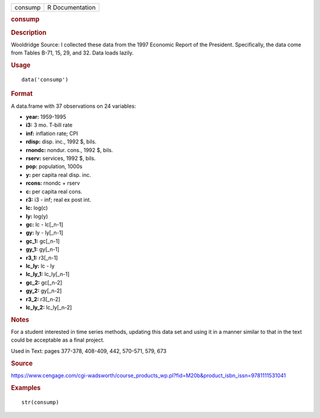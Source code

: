 .. container::

   .. container::

      ======= ===============
      consump R Documentation
      ======= ===============

      .. rubric:: consump
         :name: consump

      .. rubric:: Description
         :name: description

      Wooldridge Source: I collected these data from the 1997 Economic
      Report of the President. Specifically, the data come from Tables
      B-71, 15, 29, and 32. Data loads lazily.

      .. rubric:: Usage
         :name: usage

      ::

         data('consump')

      .. rubric:: Format
         :name: format

      A data.frame with 37 observations on 24 variables:

      -  **year:** 1959-1995

      -  **i3:** 3 mo. T-bill rate

      -  **inf:** inflation rate; CPI

      -  **rdisp:** disp. inc., 1992 $, bils.

      -  **rnondc:** nondur. cons., 1992 $, bils.

      -  **rserv:** services, 1992 $, bils.

      -  **pop:** population, 1000s

      -  **y:** per capita real disp. inc.

      -  **rcons:** rnondc + rserv

      -  **c:** per capita real cons.

      -  **r3:** i3 - inf; real ex post int.

      -  **lc:** log(c)

      -  **ly:** log(y)

      -  **gc:** lc - lc[_n-1]

      -  **gy:** ly - ly[_n-1]

      -  **gc_1:** gc[_n-1]

      -  **gy_1:** gy[_n-1]

      -  **r3_1:** r3[_n-1]

      -  **lc_ly:** lc - ly

      -  **lc_ly_1:** lc_ly[_n-1]

      -  **gc_2:** gc[_n-2]

      -  **gy_2:** gy[_n-2]

      -  **r3_2:** r3[_n-2]

      -  **lc_ly_2:** lc_ly[_n-2]

      .. rubric:: Notes
         :name: notes

      For a student interested in time series methods, updating this
      data set and using it in a manner similar to that in the text
      could be acceptable as a final project.

      Used in Text: pages 377-378, 408-409, 442, 570-571, 579, 673

      .. rubric:: Source
         :name: source

      https://www.cengage.com/cgi-wadsworth/course_products_wp.pl?fid=M20b&product_isbn_issn=9781111531041

      .. rubric:: Examples
         :name: examples

      ::

          str(consump)
